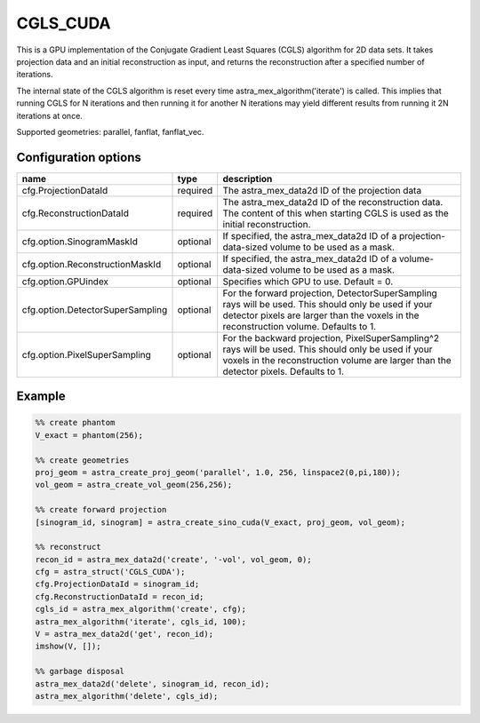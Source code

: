 CGLS_CUDA
=========

This is a GPU implementation of the Conjugate Gradient Least Squares (CGLS) algorithm for 2D data sets. It takes projection data and an initial reconstruction as input, and returns the reconstruction after a specified number of iterations.

The internal state of the CGLS algorithm is reset every time astra_mex_algorithm('iterate')
is called. This implies that running CGLS for N iterations and then running it for
another N iterations may yield different results from running it 2N iterations at once.

Supported geometries: parallel, fanflat, fanflat_vec.

Configuration options
---------------------
================================	========	====
name 					type 		description
================================	========	====
cfg.ProjectionDataId 			required 	The astra_mex_data2d ID of the projection data
cfg.ReconstructionDataId 		required 	The astra_mex_data2d ID of the reconstruction data. The content of this when starting CGLS is used as the initial reconstruction.
cfg.option.SinogramMaskId 		optional 	If specified, the astra_mex_data2d ID of a projection-data-sized volume to be used as a mask.
cfg.option.ReconstructionMaskId 	optional 	If specified, the astra_mex_data2d ID of a volume-data-sized volume to be used as a mask.
cfg.option.GPUindex 			optional 	Specifies which GPU to use. Default = 0.
cfg.option.DetectorSuperSampling 	optional 	For the forward projection, DetectorSuperSampling rays will be used. This should only be used if your detector pixels are larger than the voxels in the reconstruction volume. Defaults to 1.
cfg.option.PixelSuperSampling 		optional 	For the backward projection, PixelSuperSampling^2 rays will be used. This should only be used if your voxels in the reconstruction volume are larger than the detector pixels. Defaults to 1.
================================	========	====

Example
-------

.. code-block:: matlab

	%% create phantom
	V_exact = phantom(256);

	%% create geometries
	proj_geom = astra_create_proj_geom('parallel', 1.0, 256, linspace2(0,pi,180));
	vol_geom = astra_create_vol_geom(256,256);

	%% create forward projection
	[sinogram_id, sinogram] = astra_create_sino_cuda(V_exact, proj_geom, vol_geom);

	%% reconstruct
	recon_id = astra_mex_data2d('create', '-vol', vol_geom, 0);
	cfg = astra_struct('CGLS_CUDA');
	cfg.ProjectionDataId = sinogram_id;
	cfg.ReconstructionDataId = recon_id;
	cgls_id = astra_mex_algorithm('create', cfg);
	astra_mex_algorithm('iterate', cgls_id, 100);
	V = astra_mex_data2d('get', recon_id);
	imshow(V, []);

	%% garbage disposal
	astra_mex_data2d('delete', sinogram_id, recon_id);
	astra_mex_algorithm('delete', cgls_id);



